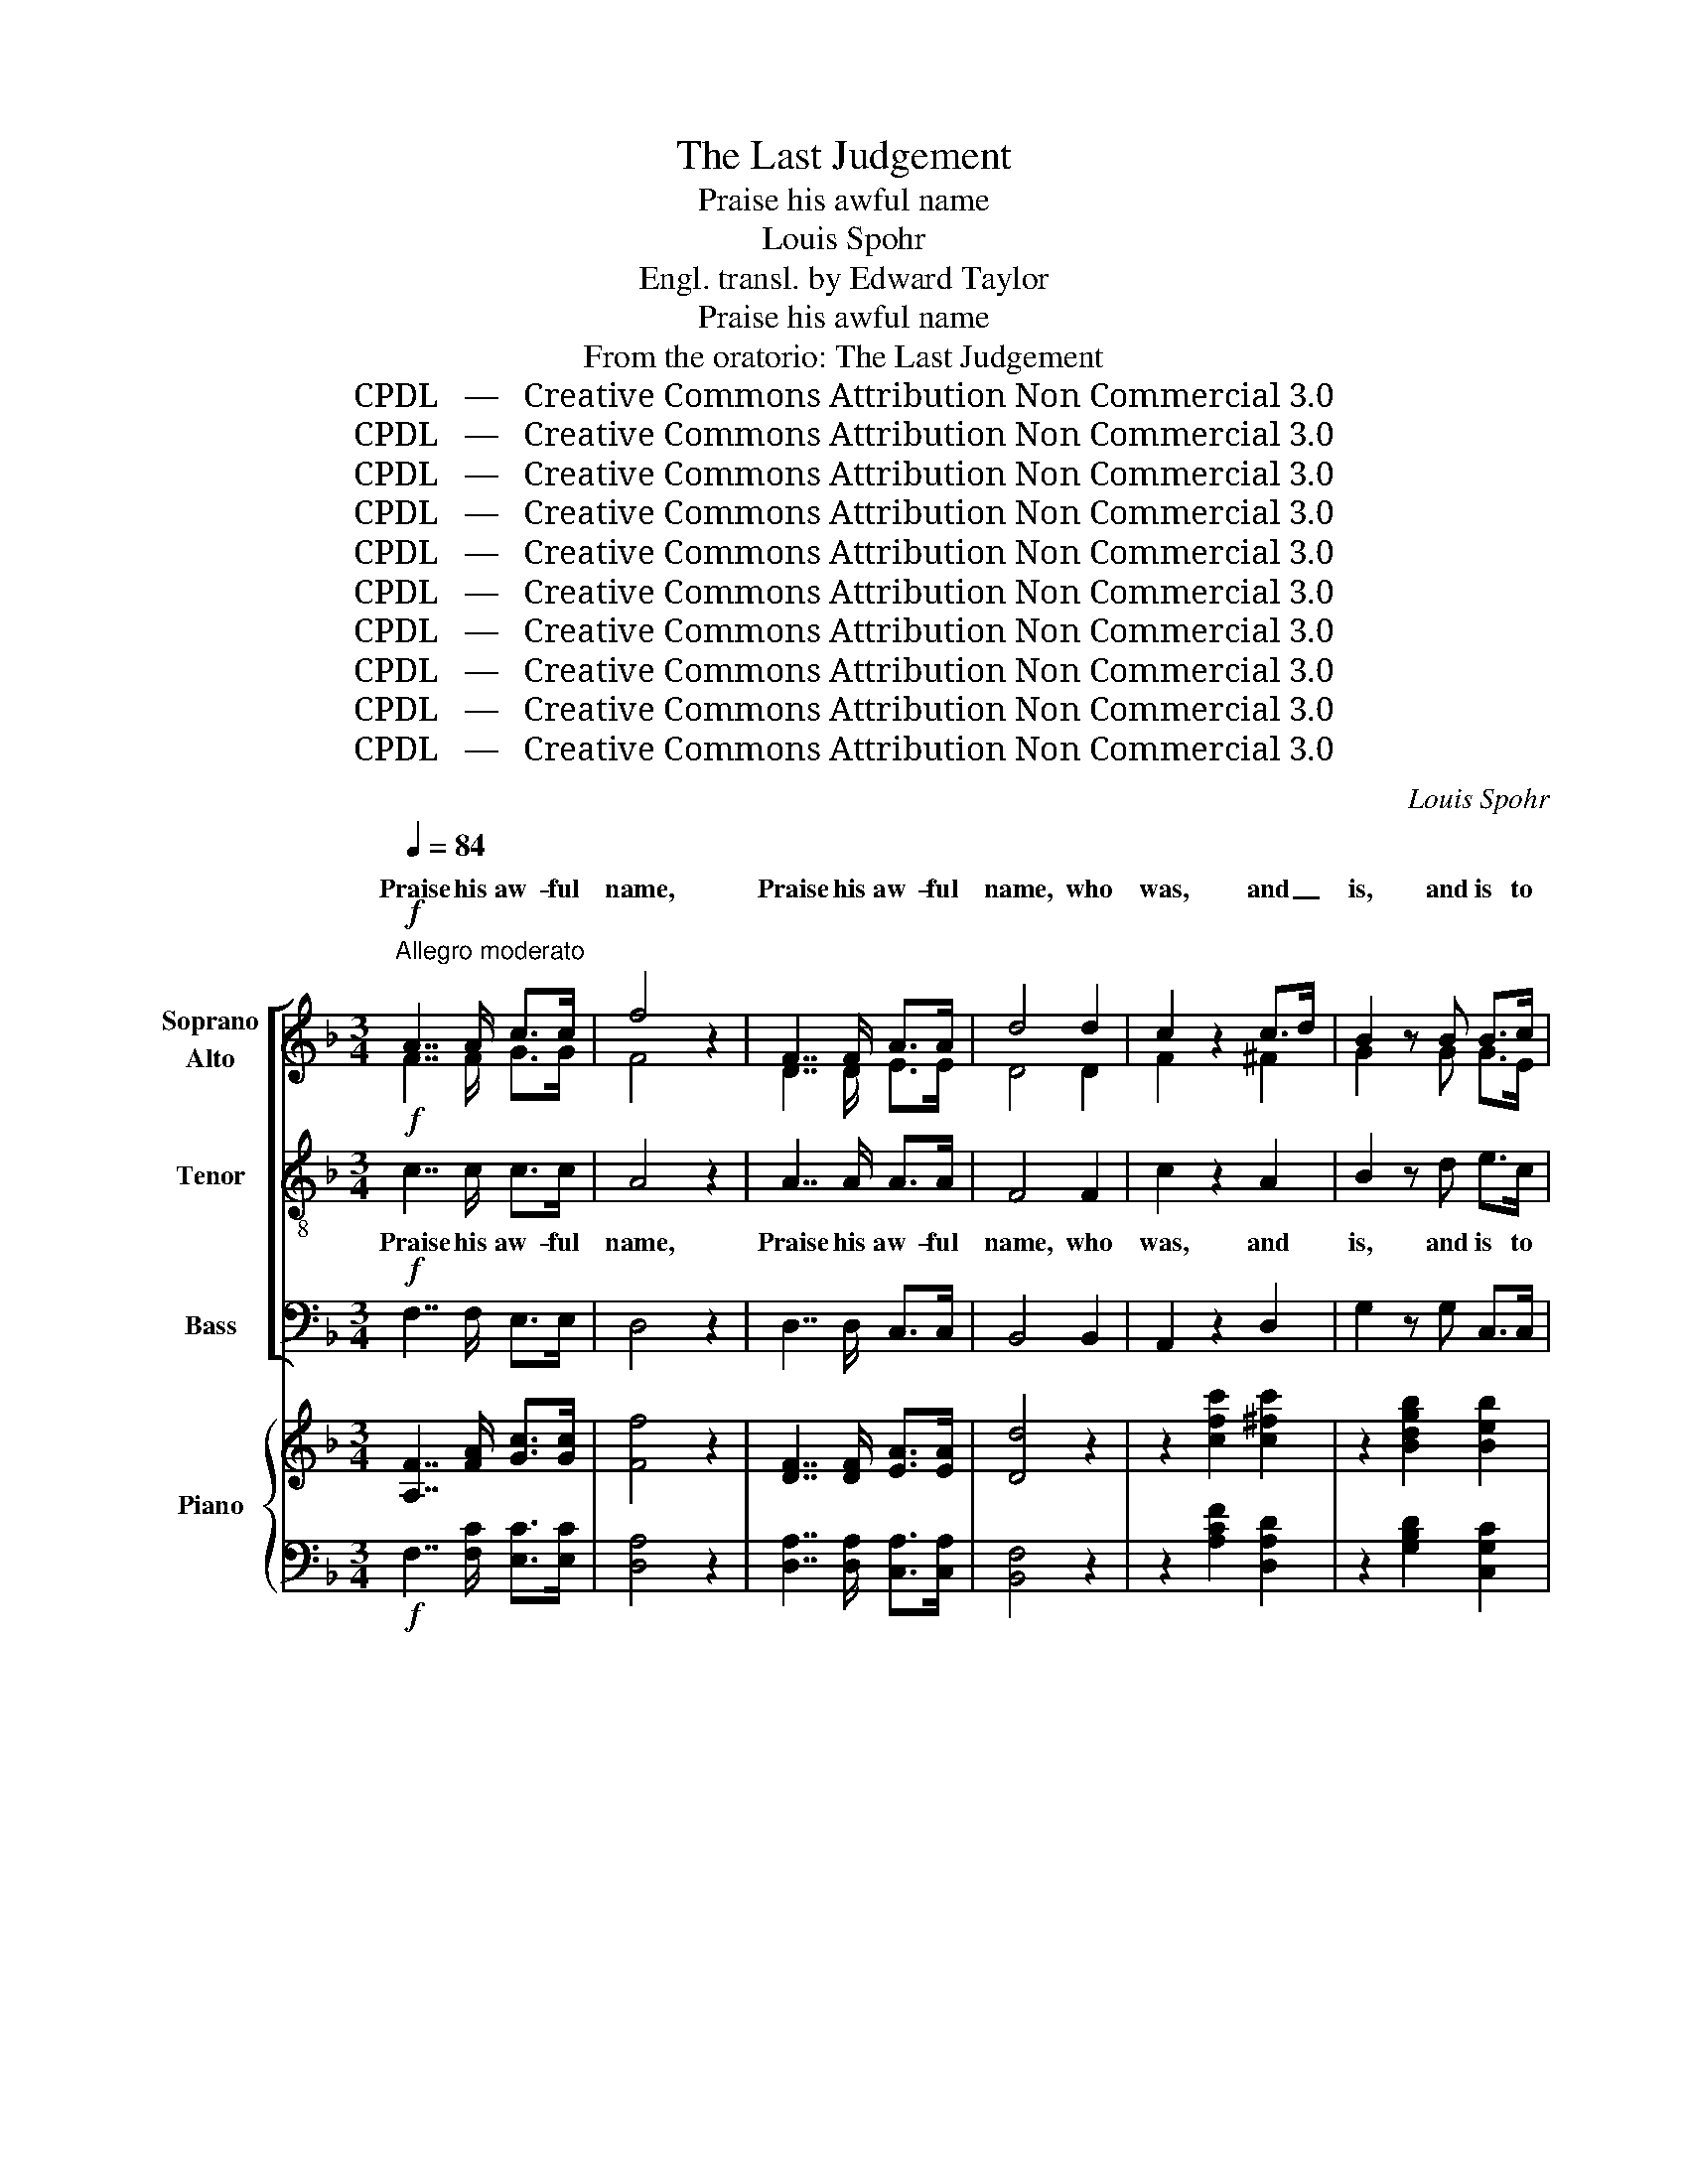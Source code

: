 X:1
T:The Last Judgement
T:Praise his awful name
T:Louis Spohr
T:Engl. transl. by Edward Taylor
T:Praise his awful name
T:From the oratorio: The Last Judgement
T:CPDL   —   Creative Commons Attribution Non Commercial 3.0
T:CPDL   —   Creative Commons Attribution Non Commercial 3.0
T:CPDL   —   Creative Commons Attribution Non Commercial 3.0
T:CPDL   —   Creative Commons Attribution Non Commercial 3.0
T:CPDL   —   Creative Commons Attribution Non Commercial 3.0
T:CPDL   —   Creative Commons Attribution Non Commercial 3.0
T:CPDL   —   Creative Commons Attribution Non Commercial 3.0
T:CPDL   —   Creative Commons Attribution Non Commercial 3.0
T:CPDL   —   Creative Commons Attribution Non Commercial 3.0
T:CPDL   —   Creative Commons Attribution Non Commercial 3.0
C:Louis Spohr
Z:CPDL   —   Creative Commons Attribution Non Commercial 3.0
%%score [ ( 1 2 ) 3 4 ] { ( 5 7 9 ) | ( 6 8 ) }
L:1/8
Q:1/4=84
M:3/4
K:F
V:1 treble nm="Soprano\nAlto"
V:2 treble 
V:3 treble-8 nm="Tenor"
V:4 bass nm="Bass"
V:5 treble nm="Piano"
V:7 treble 
V:9 treble 
V:6 bass 
V:8 bass 
V:1
"^Allegro moderato"!f! A7/2 A/ c>c | f4 z2 | F7/2 F/ A>A | d4 d2 | c2 z2 c>d | B2 z B B>c | %6
w: Praise his aw- ful|name,|Praise his aw- ful|name, who|was, and _|is, and is to|
 A3 z z2 | c3 c de | f4 e2 | (e2"^dim." d2) c2 |!p! c4 =B2 | c2 z2 z2 | z6 | z6 | z6 | z6 | z6 | %17
w: come,|praise to him who|giv- eth|im- * mor-|ta- li-|ty.||||||
 z6 |!f! z6 |!f! e3 e fg | gf ed cB | A6- | AB A2 Gc | c2 z2 z2 | d3 d ef | f2 ed cB | AB A2 G2 | %27
w: ||He a- lone is|migh- * ty, a- lone, and|he|_ a- lone is _|great,|he a- lone is|migh- ty, and he, and|he a- lone is|
 d4 z2 | e4 z2 | f4 z2 | d2 c2 z E | F2 z2 z2 | c3 c de | f4 e>f | d4 c>d | c3 B c>B | A2 z2 z2 | %37
w: great.|Praise,|praise,|glo- ry to|God.|Praise his aw- ful|name, who _|was, and _|is, and is to|come.|
 c3 c de | f4 e2 | (e3"^dim." d) cB |!p! A4 AG | F2 z4 | z6 | z6 | z6 | z6 |!p! f3 e dc | %47
w: Praise to him who|giv- eth|im- * mor- *|tal- i- *|ty.|||||Wor- ship and a-|
 c2 BA dc | (c2 B2) B2 | (B2 A2) A2 | d2 G2 c2- | c>B (A2 G2) | B4 z2 | z6 | z2!f! d2 z2 | %55
w: dore _ _ him, _|wor- * ship|and _ a-|dore him, and|_ a- dore _|him.||Praise,|
 c2 c2 z B | A4 z2 | f4 z2 | d6 | c4 E2 | F2!p! z2!p! c>c | =B2 z2 _B>B | A2 z2!<(! cf!<)! | %63
w: glo- ry to|God.|Praise,|glo-|ry to|him, he that|was, he that|is, and _|
!f! (f2 ed) e2 | f4 z2 | c6 | A4 z2 | G6 | F4 z2 | z6 | z6 |] %71
w: is _ _ to|come,|praise|him!|praise|him!|||
V:2
 F7/2 F/ G>G | F4 x2 | D7/2 D/ E>E | D4 D2 | F2 x2 ^F2 | G2 x G G>E | F3 x x2 | G3 G GG | F4 G2 | %9
w: |||||||||
 A4 A2 | G2 F4 | E2 x2 x2 | x6 | x6 | x6 | x6 | x6 | x6 | G3 G AB | B2 AG FE | F4 G2 | F6- | %22
w: |||||||||He a- lone is|migh- ty, and he a-|lone, and|he|
 FG F2 E2 | _E2 z A Bc | c2 BA GF | (G3 F) E2 | FG F2 E2 | F4 x2 | G4 x2 | F4 x2 | F2 E2 x C | %31
w: _ _ _ _|* a- lone is|migh- ty, a- lone is|migh- * ty,||||||
 C2 x2 x2 | G3 G GG | F4 A2 | F4 F2 | F3 F G>G | A2 x2 x2 | G3 G GG | F4 G2 | (G3 F) ^FG | F4 E2 | %41
w: ||||||||||
 F2 x4 | x6 | x6 | x6 | x6 | x6 | F4 F2 | F4 G2 | G4 ^F2 | G2 E2 (=F2 | ^F>)G (=F2 E2) | F4 x2 | %53
w: ||||||Wor- ship|and a-|dore. *||||
 x6 | x2 F2 x2 | F2 E2 x E | F4 x2 | F4 x2 | F6 | E4 C2 | C2 F4 | F6- | F6 | G4 G2 | F4 x2 | E6 | %66
w: |||||||* to|him,|_|praise to|him!||
 F4 x2 | E6 | F4 x2 | x6 | x6 |] %71
w: |||||
V:3
!f! c7/2 c/ c>c | A4 z2 | A7/2 A/ A>A | F4 F2 | c2 z2 A2 | B2 z d e>c | c3 z z2 | c3 c cc | %8
w: Praise his aw- ful|name,|Praise his aw- ful|name, who|was, and|is, and is to|come,|praise to him who|
 (A2 =B2) ^c2 | (^c2"^dim." d2) _e2 |!p! =e2 d4 | c2 z2 c>_d | _d4 cB | _A>"^dim."G F2 _E2 | %14
w: giv- * eth|im- * mor-|ta- li-|ty. All _|glo- ry and|ma- jes- ty sur-|
!pp! _D4 D2 | C4 z2 | z6 |!f! B3 B cd | d2 c2 z F | G2 A4 | A2 B2 G2 | A6- | Ad c2 B2 | A2 z F GA | %24
w: roud his|throne.||He a- lone is|migh- ty, a-|lone is|migh- ty, and|he|_ a- lone is|great, a- lone is|
 A2 GF ED | (^C3 D) G2 | Fd c2 c2 | G4 z2 | c4 z2 | c4 z2 | G2 G2 z B | A2 z2 z2 | c3 c cc | %33
w: migh- ty, a- lone is|migh- * ty,|he a- lone is|great.|Praise,|praise,|glo- ry to|God.|Praise his aw- ful|
 A4 c2 | B4 c2 | d3 d e>e | f2 z2 z2 | c3 c cc | A4 ^c2 | (^c3"^dim." d) _ed |!p! c4 B2 | %41
w: name, who|was, and|is, and is to|come,|Praise to him who|giv- eth|im- * mor- *|tal- i-|
 A2 z2 A>B | B4 AG |"^dim." F>E D2 C2 |!pp! B,4 B,2 | A,4 z2 | z6 |!p! d3 c BA | d4 ^cd | e4 _e2 | %50
w: ty. All _|glo- ry and|ma- jes- ty sur-|roud his|throne.||Wor- ship and a-|dore him, _|and a-|
 (d2 _d2) c2 | =d>d c4 | B4 z2 | z6 | z2!f! G2 z2 | A2 G2 z G | F4 z2 | c4 z2 | G6 | G4 B2 | %60
w: dore _ him,|and a- dore-|him!||Praise,|glo- ry to|God.|Praise,|glo-|ry to|
 A2 z2!p! _e>e | d2 z2 _d>d | c2 z2 A2 |!f! B4 B2 | A4 z2 | G6 | A4 z2 | B6 | A4 z2 | z6 | z6 |] %71
w: him, he that|was, he that|is, and|is to|come,|praise|him!|praise|him!|||
V:4
!f! F,7/2 F,/ E,>E, | D,4 z2 | D,7/2 D,/ C,>C, | B,,4 B,,2 | A,,2 z2 D,2 | G,2 z G, C,>C, | %6
w: ||||||
 F,3 z z2 | E,3 E, E,E, | D,4 E,2 | F,4 ^F,2 |!p! G,4 G,2 | C,2 z2 C>_D | _D4 CB, | %13
w: |||||||
 _A,>"^dim."G, F,2 _E,2 |!pp! _D,4 D,2 | C,4 z2 |!f! F,3 F, G,A, | A,2 G,2 z F, | E,4- E,D, | %19
w: |||He a- lone is|migh- ty, a.-|lone _ is|
 ^C,6 | D,4 E,2 | F,3 ^C, D,2- | D,B,, =C,2 C,2 | F,4 F,2 | B,,6- | B,,4 =C,2 | D,B,, C,2 C,2 | %27
w: migh-|ty, and|he a- lone,|_ a- lone is|great, a-|lone|_ and|he a- lone is|
 =B,,4 z2 | _B,,4 z2 | A,,4 z2 | B,,2 C,2 z C, | F,2 z2 z2 | E,3 E, E,E, | D,4 A,2 | B,4 A,2 | %35
w: great.||||||||
 G,3 G, C,>C, | F,2 z2 z2 | E,3 E, E,E, | D,4 A,2 | B,4 B,,2 |!p! C,6 | F,2 z2 A,>B, | B,4 A,G, | %43
w: ||||||||
"^dim." F,>E, D,2 C,2 |!pp! B,,4 B,,2 | A,,4 z2 | z6 | z6 |!p! G,3 F, E,D, | ^C,4 =C,2 | %50
w: |||||Wor- ship and a-|dore, a-|
 (=B,,2 _B,,2) A,,2 | B,,>B,, C,4 | D,4 z2 | z6 | z2!f! =B,,2 z2 | C,2 C,2 z C, | D,4 z2 | %57
w: dore _ him,|and a- dore|him!|||||
 A,,4 z2 | B,,6 | C,4 C,2 | F,2!p! F,4 | F,6- | F,6 |!f! C,6 | F,4 z2 | C,6 | F,4 z2 | C,6 | %68
w: |||* to|him,|_|praise|him!||||
 F,4 z2 | z6 | z6 |] %71
w: |||
V:5
 [A,F]7/2 [FA]/ [Gc]>[Gc] | [Ff]4 z2 | [DF]7/2 [DF]/ [EA]>[EA] | [Dd]4 z2 | z2 [cfc']2 [c^fc']2 | %5
 z2 [Bdgb]2 [Beb]2 | [Acfa]3 AGF | [Gc]3 .[Gc].[Gd].[Ge] | [Ff]4 [Ge]2 | e2 d2 c2 | (c4 =B2) | %11
 [Ec]2 z egf | (f2 e4) | f>g _a>f c'>c' |!8va(! f'4 g'f' | f'2 =e'!8va)! ([Bd][Ac][GB]) | %16
 A2 z2 z2 | z6 | x6 | e3 efg | gfedcB | [FA]6- | [FA][GB] [FA]2 Gc | c2 z ABc | d3 def | fGedcB | %26
 [FA][GB] [FA]2 [EG]2 | [FGd]2 [FGd]4 | [Gce]2 [Gce]4 | [Fcf]2 [Fcf]4 | [Fd]2 [Ec]2 z [G,B,CE] | %31
 [A,CF]3 [CA][EG]F | [cc']3 [cc'][dd'][ee'] | [ff']4 [ee']>[ff'] | [dd']4 [cc']>[dd'] | %35
 [cc']3 [Bb][cc']>[Bb] | [Aa]2 z [CA][EG]F | [cc']3 [cc'][dd'][ee'] | [ff']4 [ee']2 | %39
 [ee']3 [dd'][cc'][Bb] | [Aa]4- [Aa][Gg] | [Ff][ca][Bg][Af] ed | d2 ^c4 | d>e f>d a>a | d'4 e'd' | %45
 d'2 ^c'2 =c'2 | (f3 edc) | c2 BAdc | (c2 B2) [GB]2 | (B2 A2) [^FA]2 | [Gd]2 [EG]2 [=Fc]2 | %51
 [^Fc]>[GB] [C=FA]2 [CEG]2 | [B,FB]4 [Ff]>[Ff] | f2 edcB | A2 [Fd]2 z2 | [Fc]2 [Ec]2 z [EB] | %56
 [FA] [FA]2 [FA]2 [FA] | z [Fcf]2 [Fcf]2 [Fcf] | z [FGd]2 [FGd]2 [FGd] | z [EGc]2 [EGc]2 E | %60
 F2 z2 c2 | =B2 z2 _B2 | A4 cf | f2 ed e2 | f4 z2 | [Ec]6 | [FA]4 z2 | [EG]6 | F4 [A,CFA]>[A,CFA] | %69
 [A,CFA]6- | [A,CFA]4 z2 |] %71
V:6
!f! F,7/2 [F,C]/ [E,C]>[E,C] | [D,A,]4 z2 | [D,A,]7/2 [D,A,]/ [C,A,]>[C,A,] | [B,,F,]4 z2 | %4
 z2 [A,CF]2 [D,A,D]2 | z2 [G,B,D]2 [C,G,C]2 | [F,C]3 F,[F,B,][F,A,] | [E,C]3 [E,C][E,C][E,C] | %8
 A,2 =B,2 ^C2 | ^C2"^dimin." D2 _E2 |!p! =E2 D4 | C2 z[K:treble] z B2 | B4 c_d | %13
 c>"^dimin."B _A>F c>c | cA B2 =B2 | c3[K:bass] ([C,E,][D,F,][E,G,]) | A,2 z2 z2 | B,3 B,CD | %18
 DG, C3 F, | G,2 A,4 | A,2 B,2 G,2 | A,6- | A,[I:staff -1]D[I:staff +1] x2 B,2 | A,2 z F,G,A, | %24
 A,D,G,F,E,D, | ^C,3 D, G,2 | F,[I:staff -1]D[I:staff +1] x4 |!f! [=B,,D,G,]2 [B,,D,G,]4 | %28
 [_B,,C,G,]2 [B,,C,G,]4 | [A,,C,F,]2 [A,,C,F,]4 | [B,,G,]2 [C,G,]2 z [C,B,] | %31
 x3[I:staff -1] C[I:staff +1]B,A, | !/![E,G,C]6 | !/![D,A,D]4 [A,C][A,C] | !/![B,F]4 [A,F][A,F] | %35
 !/![G,DF]4 [CEG][CEG] | [F,F]2 x[I:staff -1] C[I:staff +1]B,A, | !/![E,G,C]6 | %38
 !/![D,A,D]4[K:treble] [A,^CG][A,CG] | [_B,^CG][B,CG]"^dimin." [B,CG][B,DF] [B,_E^F][B,DG] | %40
!pp! [CF][K:bass]CA,F, [C,E,B,]2 | A,CEF^CD | E6 | D>^C D2 A>A | A^F G2 ^G2 | [EA]4 G2 | %46
 [A,F]2 z2 z2 | (D3 CB,A,) | (G,3 F,E,D,) | ^C,4 =C,2 | =B,,2 _B,,2 A,,2 | _B,,2 C,2 C,2 | %52
 D,4!f! [_D,B,]>[D,B,] |"^dimin." B,3 =B,C[I:staff -1]E |!p![I:staff +1] D,2!f! [=B,,G,]2 z2 | %55
!p! [C,A,]2 [C,G,]2 z [C,G,] |!<(! [D,F,]2 D2 D,2!<)! |!f! A,,2 A,2 A,,2 | B,,2 B,2 B,,2 | %59
!p! C,2 C2 z [G,B,] | A,2 z2 _E2 | D4 _D2 | C4!<(! A,2!<)! |!f! [C,B,]4 [C,B,]2 | [F,A,]4 z2 | %65
 [C,G,]6 | [F,A,]4 z2 | [C,B,]6 | [F,A,]4!ff! [F,,C,F,]>[F,,C,F,] | [F,,C,F,]6- | [F,,C,F,]4 z2 |] %71
V:7
 x6 | x6 | x6 | x6 | x6 | x6 | x3[I:staff +1] C[I:staff -1]EF | x6 | x6 | A4 A2 | (G2 F4) | x6 | %12
 x6 | x2 _a2 g2 |!8va(! c'a b2 =b2 | c'3!8va)! x3 | x6 | x6 | G3 GAB | BEAGFE | F4 G2 | x6 | %22
 x2 C2 E2 | _E2 E4 | c2 BAGF | G3 F E2 | x2 C2 C2 | x6 | x6 | x6 | x6 | x6 | x6 | x6 | x6 | x6 | %36
 x6 | x6 | x6 | x6 | x6 | x4 GG | (G4 A)B | A>A A2 e2 | a^f g2 ^g2 | a4 x2 | c2 x4 | F6 | %48
 [DF]4 ^CD | [EG]4 _E2 | D2 _D2 C2 | D2 z4 | x6 | G3 [F_A] [EG] x | F2 x4 | x6 | x6 | x6 | x6 | %59
 x6 | x2 F4- | F2 F4- | F2 F2 F2 | G4 G2 | F4 x2 | x6 | x6 | x6 | x6 | x6 | x6 |] %71
V:8
 x6 | x6 | x6 | x6 | x6 | x6 | x6 | x6 | D,4 E,2 | F,4 ^F,2 | G,6 | C,2 x[K:treble] CEF | G6 | %13
 F>E F2 G2 | F4 F2 | G3[K:bass] x3 | F,3 (F,G,A,) | A,D, G,3 F, | E,4- E,D, | ^C,6 | D,4 E,2 | %21
 F,E, F,^C, D,C, | D,B,, =C,2 C,2 | F,6 | B,,6 | B,,4 =C,2 | D,B,, C,2 C,2 | x6 | x6 | x6 | x6 | %31
 !/!F,6 | x6 | x6 | x6 | x6 | F,F, !/!F,4 | x6 | x4[K:treble] x2 | x6 | x[K:bass] x5 | F,2 z2 z2 | %42
 x6 | x4 E2 | D4 D2 | z2 A,2 _B,2 | x6 | x6 | x6 | x6 | x6 | x6 | x6 | C,4- C,^C, | x6 | x6 | x6 | %57
 x6 | x6 | x4 C,2 | F,2 F,4- | F,2 F,4- | F,2 F,2 F,2 | x6 | x6 | x6 | x6 | x6 | x6 | x6 | x6 |] %71
V:9
 x6 | x6 | x6 | x6 | x6 | x6 | x6 | x6 | x6 | x6 | x6 | x6 | x6 | x6 |!8va(! f4 gf | %15
 f2 =e!8va)! x3 | x6 | x6 | x6 | x6 | x6 | x6 | x6 | x6 | x6 | x6 | x6 | x6 | x6 | x6 | x6 | x6 | %32
 x6 | x6 | x6 | x6 | x6 | x6 | x6 | x6 | x6 | x6 | x6 | x6 | d4 ed | d2 ^c2 [=ce]2 | x6 | x6 | x6 | %49
 x6 | x6 | x6 | x6 | x6 | x6 | x6 | x6 | x6 | x6 | x6 | x6 | x6 | x6 | x6 | x6 | x6 | x6 | x6 | %68
 x6 | x6 | x6 |] %71

